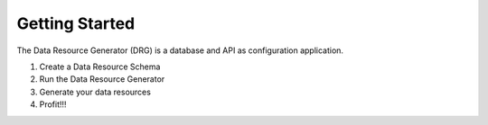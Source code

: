 Getting Started
===============

The Data Resource Generator (DRG) is a database and API as configuration application.

#. Create a Data Resource Schema
#. Run the Data Resource Generator
#. Generate your data resources
#. Profit!!!
